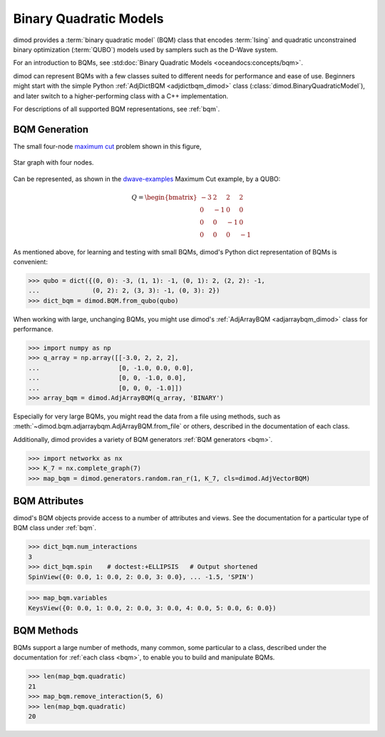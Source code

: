 .. _intro_bqm:

=======================
Binary Quadratic Models
=======================

dimod provides a :term:`binary quadratic model` (BQM) class that encodes
:term:`Ising` and quadratic unconstrained binary optimization (\ :term:`QUBO`\ )
models used by samplers such as the D-Wave system.

For an introduction to BQMs, see :std:doc:`Binary Quadratic Models <oceandocs:concepts/bqm>`.

dimod can represent BQMs with a few classes suited to different needs for
performance and ease of use. Beginners might start with the simple Python
:ref:`AdjDictBQM <adjdictbqm_dimod>` class (:class:`dimod.BinaryQuadraticModel`),
and later switch to a higher-performing class with a C++ implementation.

For descriptions of all supported BQM representations, see :ref:`bqm`.

BQM Generation
==============

The small four-node `maximum cut <https://en.wikipedia.org/wiki/Maximum_cut>`_
problem shown in this figure,

.. figure:: ../_images/four_node_star_graph.png
    :align: center
    :scale: 40 %
    :name: four_node_star_graph
    :alt: Four-node star graph

    Star graph with four nodes.

Can be represented, as shown in the
`dwave-examples <https://github.com/dwave-examples/maximum-cut>`_ Maximum Cut
example, by a QUBO:

.. math::

   Q = \begin{bmatrix} -3 & 2 & 2 & 2\\
                        0 & -1 & 0 & 0\\
                        0 & 0 & -1 & 0\\
                        0 & 0 & 0 & -1
       \end{bmatrix}

As mentioned above, for learning and testing with small BQMs, dimod's Python dict
representation of BQMs is convenient:

>>> qubo = dict({(0, 0): -3, (1, 1): -1, (0, 1): 2, (2, 2): -1,
...              (0, 2): 2, (3, 3): -1, (0, 3): 2})
>>> dict_bqm = dimod.BQM.from_qubo(qubo)

When working with large, unchanging BQMs, you might use
dimod's :ref:`AdjArrayBQM <adjarraybqm_dimod>` class for performance.

>>> import numpy as np
>>> q_array = np.array([[-3.0, 2, 2, 2],
...                     [0, -1.0, 0.0, 0.0],
...                     [0, 0, -1.0, 0.0],
...                     [0, 0, 0, -1.0]])
>>> array_bqm = dimod.AdjArrayBQM(q_array, 'BINARY')

Especially for very large BQMs, you might read the data from a file using methods,
such as :meth:`~dimod.bqm.adjarraybqm.AdjArrayBQM.from_file` or others,
described in the documentation of each class.

Additionally, dimod provides a variety of BQM generators :ref:`BQM generators <bqm>`.

>>> import networkx as nx
>>> K_7 = nx.complete_graph(7)
>>> map_bqm = dimod.generators.random.ran_r(1, K_7, cls=dimod.AdjVectorBQM)

BQM Attributes
==============

dimod's BQM objects provide access to a number of attributes and views. See the
documentation for a particular type of BQM class under :ref:`bqm`.

>>> dict_bqm.num_interactions
3
>>> dict_bqm.spin    # doctest:+ELLIPSIS   # Output shortened
SpinView({0: 0.0, 1: 0.0, 2: 0.0, 3: 0.0}, ... -1.5, 'SPIN')

>>> map_bqm.variables
KeysView({0: 0.0, 1: 0.0, 2: 0.0, 3: 0.0, 4: 0.0, 5: 0.0, 6: 0.0})

BQM Methods
===========

BQMs support a large number of methods, many common, some particular to a class,
described under the documentation for :ref:`each class <bqm>`, to enable you to
build and manipulate BQMs.

>>> len(map_bqm.quadratic)
21
>>> map_bqm.remove_interaction(5, 6)
>>> len(map_bqm.quadratic)
20

